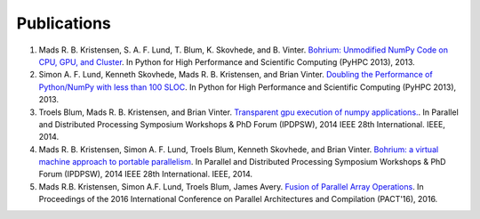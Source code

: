 Publications
============

#) Mads R. B. Kristensen, S. A. F. Lund, T. Blum, K. Skovhede, and B. Vinter. `Bohrium: Unmodified NumPy Code on CPU, GPU, and Cluster <http://sc13.supercomputing.org/schedule/event_detail.php?evid=wksp119>`_. In Python for High Performance and Scientific Computing (PyHPC 2013), 2013.

#) Simon A. F. Lund, Kenneth Skovhede, Mads R. B. Kristensen, and Brian Vinter. `Doubling the Performance of Python/NumPy with less than 100 SLOC <http://hiperfit.dk/pdf/Doubling.pdf>`_. In Python for High Performance and Scientific Computing (PyHPC 2013), 2013.

#) Troels Blum, Mads R. B. Kristensen, and Brian Vinter. `Transparent gpu execution of numpy applications. <http://ieeexplore.ieee.org/xpls/abs_all.jsp?arnumber=6969491>`_. In Parallel and Distributed Processing Symposium Workshops & PhD Forum (IPDPSW), 2014 IEEE 28th International. IEEE, 2014.

#) Mads R. B. Kristensen, Simon A. F. Lund, Troels Blum, Kenneth Skovhede, and Brian Vinter. `Bohrium: a virtual machine approach to portable parallelism <http://ieeexplore.ieee.org/xpl/abstractCitations.jsp?arnumber=6969406>`_. In Parallel and Distributed Processing Symposium Workshops & PhD Forum (IPDPSW), 2014 IEEE 28th International. IEEE, 2014.

#) Mads R.B. Kristensen, Simon A.F. Lund, Troels Blum, James Avery. `Fusion of Parallel Array Operations <http://dl.acm.org/authorize?N11772>`_. In Proceedings of the 2016 International Conference on Parallel Architectures and Compilation (PACT'16), 2016.


